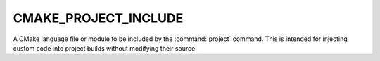 CMAKE_PROJECT_INCLUDE
---------------------

A CMake language file or module to be included by the :command:`project`
command.  This is intended for injecting custom code into project
builds without modifying their source.
